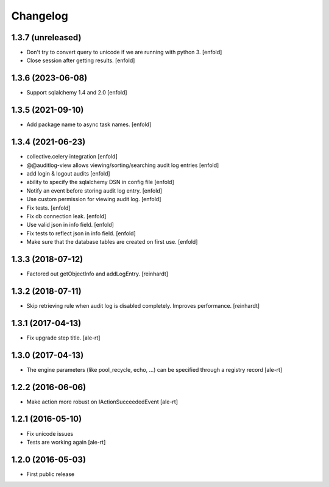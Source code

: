 Changelog
=========

1.3.7 (unreleased)
------------------

- Don't try to convert query to unicode if we are running with python 3.
  [enfold]

- Close session after getting results.
  [enfold]


1.3.6 (2023-06-08)
------------------

- Support sqlalchemy 1.4 and 2.0
  [enfold]


1.3.5 (2021-09-10)
------------------

- Add package name to async task names.
  [enfold]


1.3.4 (2021-06-23)
------------------

- collective.celery integration
  [enfold]

- @@auditlog-view allows viewing/sorting/searching audit log entries
  [enfold]

- add login & logout audits
  [enfold]

- ability to specify the sqlalchemy DSN in config file
  [enfold]

- Notify an event before storing audit log entry.
  [enfold]

- Use custom permission for viewing audit log.
  [enfold]

- Fix tests.
  [enfold]

- Fix db connection leak.
  [enfold]

- Use valid json in info field.
  [enfold]

- Fix tests to reflect json in info field.
  [enfold]

- Make sure that the database tables are created on first use.
  [enfold]


1.3.3 (2018-07-12)
------------------

- Factored out getObjectInfo and addLogEntry.
  [reinhardt]


1.3.2 (2018-07-11)
------------------

- Skip retrieving rule when audit log is disabled completely.
  Improves performance.
  [reinhardt]


1.3.1 (2017-04-13)
------------------

- Fix upgrade step title.
  [ale-rt]


1.3.0 (2017-04-13)
------------------

- The engine parameters (like pool_recycle, echo, ...)
  can be specified through a registry record
  [ale-rt]


1.2.2 (2016-06-06)
------------------

- Make action more robust on IActionSucceededEvent
  [ale-rt]


1.2.1 (2016-05-10)
------------------

- Fix unicode issues
- Tests are working again
  [ale-rt]


1.2.0 (2016-05-03)
------------------

- First public release
